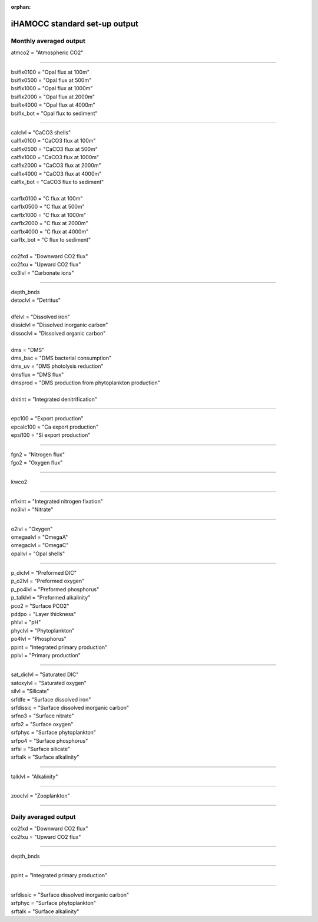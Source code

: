 .. _hamocc_standard_out:
:orphan:

iHAMOCC standard set-up output
''''''''''''''''''''''''''''''''''

Monthly averaged output
^^^^^^^^^^^^^^^^^^^^^^^^

| atmco2 = "Atmospheric CO2"

---------------------------------------------

| bsiflx0100 = "Opal flux at 100m"
| bsiflx0500 = "Opal flux at 500m"
| bsiflx1000 = "Opal flux at 1000m"
| bsiflx2000 = "Opal flux at 2000m"
| bsiflx4000 = "Opal flux at 4000m"
| bsiflx_bot = "Opal flux to sediment"

---------------------------------------------

| calclvl = "CaCO3 shells"
| calflx0100 = "CaCO3 flux at 100m"
| calflx0500 = "CaCO3 flux at 500m"
| calflx1000 = "CaCO3 flux at 1000m"
| calflx2000 = "CaCO3 flux at 2000m"
| calflx4000 = "CaCO3 flux at 4000m"
| calflx_bot = "CaCO3 flux to sediment"
| 
| carflx0100 = "C flux at 100m"
| carflx0500 = "C flux at 500m"
| carflx1000 = "C flux at 1000m"
| carflx2000 = "C flux at 2000m"
| carflx4000 = "C flux at 4000m"
| carflx_bot = "C flux to sediment"
| 
| co2fxd = "Downward CO2 flux"
| co2fxu = "Upward CO2 flux"
| co3lvl = "Carbonate ions"

------------------------------------------------------------------

| depth_bnds
| detoclvl = "Detritus"
| 
| dfelvl = "Dissolved iron"
| dissiclvl = "Dissolved inorganic carbon"
| dissoclvl = "Dissolved organic carbon"
| 
| dms = "DMS"
| dms_bac = "DMS bacterial consumption"
| dms_uv = "DMS photolysis reduction"
| dmsflux = "DMS flux"
| dmsprod = "DMS production from phytoplankton production"
| 
| dnitint = "Integrated denitrification"

----------------------------------------------------------

| epc100 = "Export production"
| epcalc100 = "Ca export production"
| epsi100 = "Si export production"

-----------------------------------------

| fgn2 = "Nitrogen flux"
| fgo2 = "Oxygen flux"

------------------------------------------

| kwco2

--------------------------------------------------

| nfixint = "Integrated nitrogen fixation"
| no3lvl = "Nitrate"

-------------------------------------------------

| o2lvl = "Oxygen"
| omegaalvl = "OmegaA"
| omegaclvl = "OmegaC"
| opallvl = "Opal shells"

----------------------------------------------------

| p_diclvl = "Preformed DIC"
| p_o2lvl = "Preformed oxygen"
| p_po4lvl = "Preformed phosphorus"
| p_talklvl = "Preformed alkalinity"
| pco2 = "Surface PCO2"
| pddpo = "Layer thickness"
| phlvl = "pH"
| phyclvl = "Phytoplankton"
| po4lvl = "Phosphorus"
| ppint = "Integrated primary production"
| pplvl = "Primary production"

------------------------------------------------------

| sat_diclvl = "Saturated DIC"
| satoxylvl = "Saturated oxygen"
| silvl = "Silicate"
| srfdfe = "Surface dissolved iron"
| srfdissic = "Surface dissolved inorganic carbon"
| srfno3 = "Surface nitrate"
| srfo2 = "Surface oxygen"
| srfphyc = "Surface phytoplankton"
| srfpo4 = "Surface phosphorus"
| srfsi = "Surface silicate"
| srftalk = "Surface alkalinity"

-----------------------------------------------

| talklvl = "Alkalinity"

--------------------------------------------

| zooclvl = "Zooplankton"

----------------------------------------------


Daily averaged output
^^^^^^^^^^^^^^^^^^^^^^^^

| co2fxd = "Downward CO2 flux"
| co2fxu = "Upward CO2 flux"

-----------------------------------------

| depth_bnds

-------------------------------------------

| ppint = "Integrated primary production"

--------------------------------------------------

| srfdissic = "Surface dissolved inorganic carbon"
| srfphyc = "Surface phytoplankton"
| srftalk = "Surface alkalinity"
